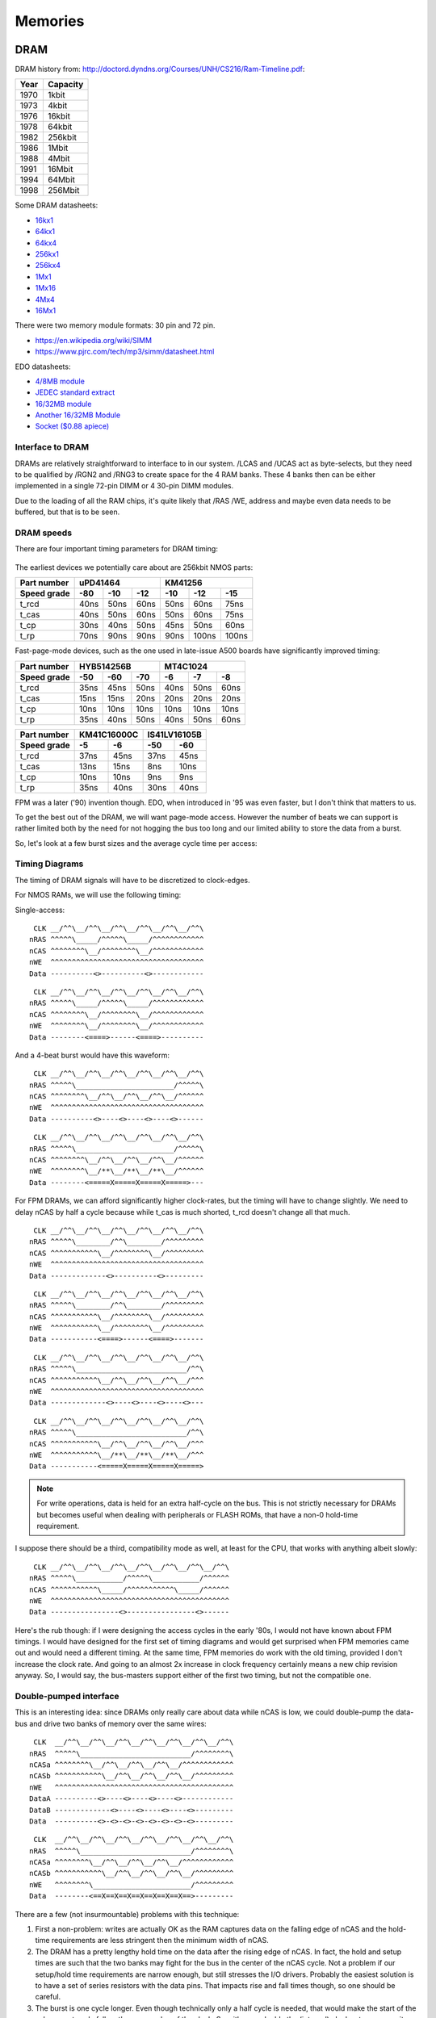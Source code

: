 Memories
========

DRAM
~~~~

DRAM history from:
http://doctord.dyndns.org/Courses/UNH/CS216/Ram-Timeline.pdf:

======    ========
Year      Capacity
======    ========
1970      1kbit
1973      4kbit
1976      16kbit
1978      64kbit
1982      256kbit
1986      1Mbit
1988      4Mbit
1991      16Mbit
1994      64Mbit
1998      256Mbit
======    ========

Some DRAM datasheets:

- `16kx1 <https://www.jameco.com/Jameco/Products/ProdDS/2288023.pdf>`_
- `64kx1 <https://www.jameco.com/Jameco/Products/ProdDS/2290535SAM.pdf>`_
- `64kx4 <https://downloads.reactivemicro.com/Electronics/DRAM/NEC%20D41464%2064k%20x%204bit%20DRAM%20Data%20Sheet.pdf>`_
- `256kx1 <https://pdf1.alldatasheet.com/datasheet-pdf/view/37259/SAMSUNG/KM41256A.html>`_
- `256kx4 <https://pdf1.alldatasheet.com/datasheet-pdf/view/45238/SIEMENS/HYB514256B.html>`_
- `1Mx1 <https://datasheetspdf.com/pdf-file/550187/MicronTechnology/MT4C1024/1>`_
- `1Mx16 <https://www.mouser.com/datasheet/2/198/41lv16105b-1169632.pdf>`_
- `4Mx4 <https://www.digikey.com/htmldatasheets/production/1700164/0/0/1/MSM51V17400F.pdf>`_
- `16Mx1 <https://www.digchip.com/datasheets/parts/datasheet/409/KM41C16000CK-pdf.php>`_

There were two memory module formats: 30 pin and 72 pin.

- `<https://en.wikipedia.org/wiki/SIMM>`_
- `<https://www.pjrc.com/tech/mp3/simm/datasheet.html>`_

EDO datasheets:

- `4/8MB module <https://www.digchip.com/datasheets/download_datasheet.php?id=687767&part-number=MT2D132>`_
- `JEDEC standard extract <https://www.ele.uri.edu/iced/protosys/hardware/datasheets/simm/Jedec-Clearpoint-8MB.pdf>`_
- `16/32MB module <https://www.digchip.com/datasheets/download_datasheet.php?id=987285&part-number=TM893GBK32S>`_
- `Another 16/32MB Module <https://docs.rs-online.com/1faa/0900766b80027c7f.pdf>`_
- `Socket ($0.88 apiece) <https://www.peconnectors.com/sockets-pga-cpu-and-memory/hws8182/>`_


Interface to DRAM
-----------------

DRAMs are relatively straightforward to interface to in our system. /LCAS and /UCAS act as byte-selects, but they need to be qualified by /RGN2 and /RNG3 to create space for the 4 RAM banks. These 4 banks then can be either implemented in a single 72-pin DIMM or 4 30-pin DIMM modules.

Due to the loading of all the RAM chips, it's quite likely that /RAS /WE, address and maybe even data needs to be buffered, but that is to be seen.

.. _dram_speeds:

DRAM speeds
-----------

There are four important timing parameters for DRAM timing:

.. figure:: dram-timing.png
   :alt: DRAM timing

The earliest devices we potentially care about are 256kbit NMOS parts:

=========== ===== ===== ===== ===== ===== =====
Part number       uPD41464         KM41256
----------- ----------------- -----------------
Speed grade  -80   -10   -12   -10   -12   -15
=========== ===== ===== ===== ===== ===== =====
t_rcd        40ns  50ns  60ns  50ns  60ns  75ns
t_cas        40ns  50ns  60ns  50ns  60ns  75ns
t_cp         30ns  40ns  50ns  45ns  50ns  60ns
t_rp         70ns  90ns  90ns  90ns 100ns 100ns
=========== ===== ===== ===== ===== ===== =====

Fast-page-mode devices, such as the one used in late-issue A500 boards have significantly improved timing:

=========== ===== ===== ===== ===== ===== =====
Part number     HYB514256B         MT4C1024
----------- ----------------- -----------------
Speed grade  -50   -60   -70   -6    -7    -8
=========== ===== ===== ===== ===== ===== =====
t_rcd        35ns  45ns  50ns  40ns  50ns  60ns
t_cas        15ns  15ns  20ns  20ns  20ns  20ns
t_cp         10ns  10ns  10ns  10ns  10ns  10ns
t_rp         35ns  40ns  50ns  40ns  50ns  60ns
=========== ===== ===== ===== ===== ===== =====

=========== ====== ====== ====== ======
Part number  KM41C16000C  IS41LV16105B
----------- ------------- -------------
Speed grade   -5     -6     -50    -60
=========== ====== ====== ====== ======
t_rcd        37ns   45ns   37ns   45ns
t_cas        13ns   15ns    8ns   10ns
t_cp         10ns   10ns    9ns    9ns
t_rp         35ns   40ns   30ns   40ns
=========== ====== ====== ====== ======

FPM was a later ('90) invention though. EDO, when introduced in '95 was even faster, but I don't think that matters to us.

To get the best out of the DRAM, we will want page-mode access. However the number of beats we can support is rather limited both by the need for not hogging the bus too long and our limited ability to store the data from a burst.

So, let's look at a few burst sizes and the average cycle time per access:

.. _average_access_times:

.. exec::
    print("====================== ====== ====== ====== ====== ====== ======")
    print("Part number                  uPD41464             KM41256       ")
    print("---------------------- -------------------- --------------------")
    print("Speed grade              -80    -10    -12    -10    -12    -15 ")
    print("====================== ====== ====== ====== ====== ====== ======")
    all_t_rcd = (40,50,60,50, 60, 75)
    all_t_cas = (40,50,60,50, 60, 75)
    all_t_cp  = (30,40,50,45, 50, 60)
    all_t_rp  = (70,90,90,90,100,100)
    all_4b_acc = []
    all_2b_acc = []
    all_1b_acc = []
    for t_rcd, t_cas, t_cp, t_rp in zip(all_t_rcd, all_t_cas, all_t_cp, all_t_rp):
        all_4b_acc.append((t_rcd + 4*t_cas + 4*t_cp + t_rp)/4)
        all_2b_acc.append((t_rcd + 2*t_cas + 2*t_cp + t_rp)/2)
        all_1b_acc.append((t_rcd + 1*t_cas + 1*t_cp + t_rp)/1)
    for all_acc, beats in zip((all_4b_acc, all_2b_acc, all_1b_acc), (4,2,1)):
        acc_str = " ".join(f"{acc:4.0f}ns" for acc in all_acc)
        print(f"{beats}-beat average access  {acc_str}")
    print("====================== ====== ====== ====== ====== ====== ======")

.. exec::
    print("====================== ====== ====== ====== ====== ====== ======")
    print("Part number                  HYB514256B            MT4C1024     ")
    print("---------------------- -------------------- --------------------")
    print("Speed grade              -50    -60    -70    -6     -7     -8  ")
    print("====================== ====== ====== ====== ====== ====== ======")
    all_t_rcd = (35,45,50,40,50,60)
    all_t_cas = (15,15,20,20,20,20)
    all_t_cp  = (10,10,10,10,10,10)
    all_t_rp  = (35,40,50,40,50,60)
    all_4b_acc = []
    all_2b_acc = []
    all_1b_acc = []
    for t_rcd, t_cas, t_cp, t_rp in zip(all_t_rcd, all_t_cas, all_t_cp, all_t_rp):
        all_4b_acc.append((t_rcd + 4*t_cas + 4*t_cp + t_rp)/4)
        all_2b_acc.append((t_rcd + 2*t_cas + 2*t_cp + t_rp)/2)
        all_1b_acc.append((t_rcd + 1*t_cas + 1*t_cp + t_rp)/1)
    for all_acc, beats in zip((all_4b_acc, all_2b_acc, all_1b_acc), (4,2,1)):
        acc_str = " ".join(f"{acc:4.0f}ns" for acc in all_acc)
        print(f"{beats}-beat average access  {acc_str}")
    print("====================== ====== ====== ====== ====== ====== ======")

.. exec::
    print("====================== ====== ====== ====== ======")
    print("Part number             KM41C16000C  IS41LV16105B ")
    print("---------------------- ------------- -------------")
    print("Speed grade              -5     -6     -50    -60 ")
    print("====================== ====== ====== ====== ======")
    all_t_rcd = (37,45,37,45)
    all_t_cas = (13,15, 8,10)
    all_t_cp  = (10,10, 9, 9)
    all_t_rp  = (35,40,30,40)
    all_4b_acc = []
    all_2b_acc = []
    all_1b_acc = []
    for t_rcd, t_cas, t_cp, t_rp in zip(all_t_rcd, all_t_cas, all_t_cp, all_t_rp):
        all_4b_acc.append((t_rcd + 4*t_cas + 4*t_cp + t_rp)/4)
        all_2b_acc.append((t_rcd + 2*t_cas + 2*t_cp + t_rp)/2)
        all_1b_acc.append((t_rcd + 1*t_cas + 1*t_cp + t_rp)/1)
    for all_acc, beats in zip((all_4b_acc, all_2b_acc, all_1b_acc), (4,2,1)):
        acc_str = " ".join(f"{acc:4.0f}ns" for acc in all_acc)
        print(f"{beats}-beat average access  {acc_str}")
    print("====================== ====== ====== ====== ======")

.. _dram_timing:

Timing Diagrams
---------------

The timing of DRAM signals will have to be discretized to clock-edges.

For NMOS RAMs, we will use the following timing:

Single-access:
::

     CLK __/^^\__/^^\__/^^\__/^^\__/^^\__/^^\
    nRAS ^^^^^\_____/^^^^^\_____/^^^^^^^^^^^^
    nCAS ^^^^^^^^\__/^^^^^^^^\__/^^^^^^^^^^^^
    nWE  ^^^^^^^^^^^^^^^^^^^^^^^^^^^^^^^^^^^^
    Data ----------<>----------<>------------

::

     CLK __/^^\__/^^\__/^^\__/^^\__/^^\__/^^\
    nRAS ^^^^^\_____/^^^^^\_____/^^^^^^^^^^^^
    nCAS ^^^^^^^^\__/^^^^^^^^\__/^^^^^^^^^^^^
    nWE  ^^^^^^^^\__/^^^^^^^^\__/^^^^^^^^^^^^
    Data --------<====>------<====>----------

And a 4-beat burst would have this waveform:

::

     CLK __/^^\__/^^\__/^^\__/^^\__/^^\__/^^\
    nRAS ^^^^^\_______________________/^^^^^\
    nCAS ^^^^^^^^\__/^^\__/^^\__/^^\__/^^^^^^
    nWE  ^^^^^^^^^^^^^^^^^^^^^^^^^^^^^^^^^^^^
    Data ----------<>----<>----<>----<>------

::

     CLK __/^^\__/^^\__/^^\__/^^\__/^^\__/^^\
    nRAS ^^^^^\_______________________/^^^^^\
    nCAS ^^^^^^^^\__/^^\__/^^\__/^^\__/^^^^^^
    nWE  ^^^^^^^^\__/**\__/**\__/**\__/^^^^^^
    Data --------<=====X=====X=====X=====>---

For FPM DRAMs, we can afford significantly higher clock-rates, but the timing will have to change slightly. We need to delay nCAS by half a cycle because while t_cas is much shorted, t_rcd doesn't change all that much.

::

     CLK __/^^\__/^^\__/^^\__/^^\__/^^\__/^^\
    nRAS ^^^^^\________/^^\________/^^^^^^^^^
    nCAS ^^^^^^^^^^^\__/^^^^^^^^\__/^^^^^^^^^
    nWE  ^^^^^^^^^^^^^^^^^^^^^^^^^^^^^^^^^^^^
    Data -------------<>----------<>---------

::

     CLK __/^^\__/^^\__/^^\__/^^\__/^^\__/^^\
    nRAS ^^^^^\________/^^\________/^^^^^^^^^
    nCAS ^^^^^^^^^^^\__/^^^^^^^^\__/^^^^^^^^^
    nWE  ^^^^^^^^^^^\__/^^^^^^^^\__/^^^^^^^^^
    Data -----------<====>------<====>-------

::

     CLK __/^^\__/^^\__/^^\__/^^\__/^^\__/^^\
    nRAS ^^^^^\__________________________/^^\
    nCAS ^^^^^^^^^^^\__/^^\__/^^\__/^^\__/^^^
    nWE  ^^^^^^^^^^^^^^^^^^^^^^^^^^^^^^^^^^^^
    Data -------------<>----<>----<>----<>---

::

     CLK __/^^\__/^^\__/^^\__/^^\__/^^\__/^^\
    nRAS ^^^^^\__________________________/^^\
    nCAS ^^^^^^^^^^^\__/^^\__/^^\__/^^\__/^^^
    nWE  ^^^^^^^^^^^\__/**\__/**\__/**\__/^^^
    Data -----------<=====X=====X=====X=====>

.. note:: For write operations, data is held for an extra half-cycle on the bus. This is not strictly necessary for DRAMs but becomes useful when dealing with peripherals or FLASH ROMs, that have a non-0 hold-time requirement.

I suppose there should be a third, compatibility mode as well, at least for the CPU, that works with anything albeit slowly:

::

     CLK __/^^\__/^^\__/^^\__/^^\__/^^\__/^^\__/^^\
    nRAS ^^^^^\___________/^^^^^\___________/^^^^^^
    nCAS ^^^^^^^^^^^\_____/^^^^^^^^^^^\_____/^^^^^^
    nWE  ^^^^^^^^^^^^^^^^^^^^^^^^^^^^^^^^^^^^^^^^^^
    Data ----------------<>----------------<>------

Here's the rub though: if I were designing the access cycles in the early '80s, I would not have known about FPM timings. I would have designed for the first set of timing diagrams and would get surprised when FPM memories came out and would need a different timing. At the same time, FPM memories do work with the old timing, provided I don't increase the clock rate. And going to an almost 2x increase in clock frequency certainly means a new chip revision anyway. So, I would say, the bus-masters support either of the first two timing, but not the compatible one.

Double-pumped interface
-----------------------

This is an interesting idea: since DRAMs only really care about data while nCAS is low, we could double-pump the data-bus and drive two banks of memory over the same wires:


::

     CLK  __/^^\__/^^\__/^^\__/^^\__/^^\__/^^\__/^^\
    nRAS  ^^^^^\__________________________/^^^^^^^^\
    nCASa ^^^^^^^^\__/^^\__/^^\__/^^\__/^^^^^^^^^^^^
    nCASb ^^^^^^^^^^^\__/^^\__/^^\__/^^\__/^^^^^^^^^
    nWE   ^^^^^^^^^^^^^^^^^^^^^^^^^^^^^^^^^^^^^^^^^^
    DataA ----------<>----<>----<>----<>------------
    DataB -------------<>----<>----<>----<>---------
    Data  ----------<>-<>-<>-<>-<>-<>-<>-<>---------

::

     CLK  __/^^\__/^^\__/^^\__/^^\__/^^\__/^^\__/^^\
    nRAS  ^^^^^\__________________________/^^^^^^^^\
    nCASa ^^^^^^^^\__/^^\__/^^\__/^^\__/^^^^^^^^^^^^
    nCASb ^^^^^^^^^^^\__/^^\__/^^\__/^^\__/^^^^^^^^^
    nWE   ^^^^^^^^\_______________________/^^^^^^^^^
    Data  --------<==X==X==X==X==X==X==X==>---------

There are a few (not insurmountable) problems with this technique:

#. First a non-problem: writes are actually OK as the RAM captures data on the falling edge of nCAS and the hold-time requirements are less stringent then the minimum width of nCAS.
#. The DRAM has a pretty lengthy hold time on the data after the rising edge of nCAS. In fact, the hold and setup times are such that the two banks may fight for the bus in the center of the nCAS cycle. Not a problem if our setup/hold time requirements are narrow enough, but still stresses the I/O drivers. Probably the easiest solution is to have a set of series resistors with the data pins. That impacts rise and fall times though, so one should be careful.
#. The burst is one cycle longer. Even though technically only a half cycle is needed, that would make the start of the subsequent cycle fall on the wrong edge of the clock. So, either we double the (internal) clock-rate, or we wait an extra half clock cycle in pre-charge.

For FPM memories, the usual change applies: nCASx is delayed by half a cycle, trading it for a half-cycle shorter pre-charge. The overall cycle-length (in clock cycles) remains the same, but the bandwidth roughly doubles.

Even with all that, it's intriguing that we can double the DRAM bandwidth for such a small cost.

To make use of this, though we would need 2 extra pins to gain a 32-bit bus, or we can lose 8 data-bits and stay at 16-bits.


EPROM
~~~~~

Timeline (from https://en.wikipedia.org/wiki/EPROM):

======    ========
Year      Capacity
======    ========
1975      2704
1975      2708
1977      2716
1979      2732
1981      2764 (https://timeline.intel.com/1981/a-new-era-for-eprom)
1982      27128 (https://timeline.intel.com/1982/the-eprom-evolution-continues)
?         27256
?         27512
1986      27010 (https://timeline.intel.com/1986/one-megabit-eprom)
======    ========

Interface
---------

To get to the EPROM, we would need to latch the first address cycle, and only enable nOE and nCE on the second address cycle, when the full address is available. We can use the first address cycle for some pre-decoding though.

.. _eeprom_timing:

Timing
------

Here's a typical datasheet: https://datasheet.octopart.com/D27256-2-Intel-datasheet-17852618.pdf

Access times are 250ns, though there are several speed-grades available.

By '91, CMOS EPROMs were available with access times roughly half of that: 120ns was the highest speed-grade.

At that time same-capacity (and speed) FLASH parts started to appear too - not 5V programmable parts though. They required ~10ns hold-times on data (relative to the rising edge of nWE), which is something that DRAMs didn't have.

To work with these slow devices, several wait-states need to be inserted (3 minimum). Below are single-beat accesses, but bursts work just as well since timing is solely derived from nCAS.

::

                    <-- wait states -->
     CLK __/^^\__/^^\__/^^\__/^^\__/^^\__/^^\
    nRAS ^^^^^\_______________________/^^^^^\
    nCAS ^^^^^^^^\____________________/^^^^^^
    nWE  ^^^^^^^^^^^^^^^^^^^^^^^^^^^^^^^^^^^^
    nCE  ^^^^^^^^\____________________/^^^^^^
    Data ----------------------------<>------

::

                    <-- wait states -->
     CLK __/^^\__/^^\__/^^\__/^^\__/^^\__/^^\
    nRAS ^^^^^\_______________________/^^^^^\
    nCAS ^^^^^^^^\____________________/^^^^^^
    nWE  ^^^^^^^^\____________________/^^^^^^
    nCE  ^^^^^^^^\____________________/^^^^^^
    Data --------<=======================>---

For later, FPM-style operation, the same signals look like this:

::

                    <-- wait states -->
     CLK __/^^\__/^^\__/^^\__/^^\__/^^\__/^^\
    nRAS ^^^^^\_______________________/^^^^^\
    nCAS ^^^^^^^^^^^\____________________/^^^
    nWE  ^^^^^^^^^^^^^^^^^^^^^^^^^^^^^^^^^^^^
    nCE  ^^^^^^^^^^^\____________________/^^^
    Data -------------------------------<>---

::

                    <-- wait states -->
     CLK __/^^\__/^^\__/^^\__/^^\__/^^\__/^^\
    nRAS ^^^^^\__________________________/^^\
    nCAS ^^^^^^^^^^^\____________________/^^^
    nWE  ^^^^^^^^^^^\____________________/^^^
    nCE  ^^^^^^^^^^^\____________________/^^^
    Data -----------<=======================>
